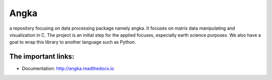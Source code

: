 ======
Angka
======

.. image:: https://readthedocs.org/projects/angka/badge/?version=latest
   :target: https://angka.readthedocs.io/en/latest/?badge=latest
   :alt: Documentation Status

a repository focusing on data processing package namely angka. 
It focuses on matrix data manipulating and visualization in C.
The project is an initial step for the applied focuses, especially
earth science purposes. We also have a goal to wrap this library to
another language such as Python.

The important links:
====================

- Documentation: http://angka.readthedocs.io
